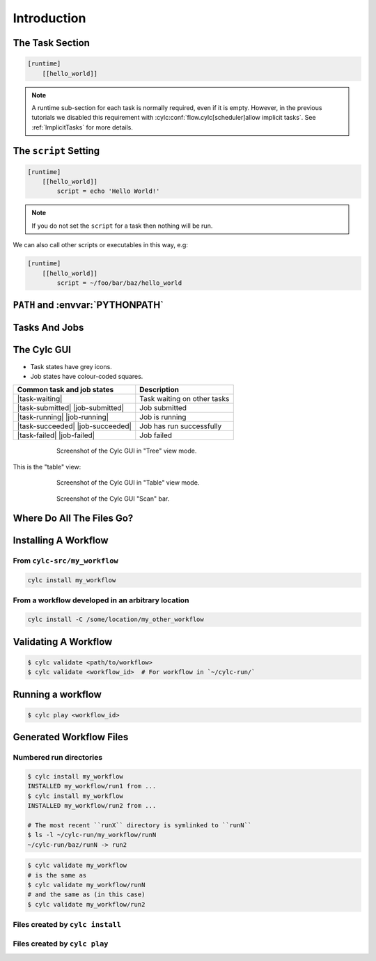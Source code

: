 .. _tutorial-cylc-runtime-introduction:

Introduction
============

.. ifnotslides::

   So far we have been working with the ``[scheduling]`` section. This is where
   the workflow is defined in terms of :term:`tasks <task>` and
   :term:`dependencies <dependency>`.

   In order to make the workflow runnable we must associate tasks with scripts
   or binaries to be executed when the task runs. This means working with the
   ``[runtime]`` section which determines what runs, as well as where and how
   it runs.

.. ifslides::

   ``[scheduling]``
      Defines the workflow in terms of :term:`tasks <task>` and
      :term:`dependencies <dependency>`.
   ``[runtime]``
      Defines what runs, where and how it runs.


The Task Section
----------------

.. ifnotslides::

   The runtime settings for each task are stored in a sub-section of the
   ``[runtime]`` section. E.g. for a task called ``hello_world`` we would write
   settings inside the following section:

.. code-block:: cylc

   [runtime]
       [[hello_world]]

.. note::

   A runtime sub-section for each task is normally required, even if it is
   empty. However, in the previous tutorials we disabled this requirement
   with :cylc:conf:`flow.cylc[scheduler]allow implicit tasks`.
   See :ref:`ImplicitTasks` for more details.


The ``script`` Setting
----------------------

.. ifnotslides::

   We tell Cylc *what* to execute when a task is run using the ``script``
   setting.

   This setting is interpreted as a bash script. The following example defines a
   task called ``hello_world`` which writes ``Hello World!`` to stdout upon
   execution.

.. code-block:: cylc

   [runtime]
       [[hello_world]]
           script = echo 'Hello World!'

.. note::

   If you do not set the ``script`` for a task then nothing will be run.

We can also call other scripts or executables in this way, e.g:

.. code-block:: cylc

   [runtime]
       [[hello_world]]
           script = ~/foo/bar/baz/hello_world


``PATH`` and :envvar:`PYTHONPATH`
---------------------------------

.. ifnotslides::

   It is often a good idea to keep our scripts with the Cylc workflow rather than
   leaving them somewhere else on the system.

   If you create a ``bin/`` sub-directory within the :term:`source directory`,
   Cylc will automatically prepend it to the ``PATH`` environment
   variable when the task runs.

.. code-block:: bash
   :caption: bin/hello_world

   #!/bin/bash
   echo 'Hello World!'

.. code-block:: cylc
   :caption: flow.cylc

   [runtime]
       [[hello_world]]
           script = hello_world

.. nextslide::

.. ifnotslides::

   Similarly the ``lib/python/`` directory gets prepended to the
   :envvar:`PYTHONPATH` variable.

.. code-block:: python
   :caption: lib/python/hello.py

   def world():
      print('Hello World!')

.. code-block:: cylc
   :caption: flow.cylc

   [runtime]
      [[hello_world]]
         script = python -c 'import hello; hello.world()'


.. _tutorial-tasks-and-jobs:

Tasks And Jobs
--------------

.. ifnotslides::

   When a :term:`task` is "Run" it creates a :term:`job`. The job is a bash
   file containing the script you have told the task to run along with
   configuration specifications and a system for trapping errors. It is the
   :term:`job` which actually gets executed and not the task itself. This
   "job file" is called the :term:`job script`.

   During its life a typical :term:`task` goes through the following states:

   Waiting
      :term:`Tasks <task>` wait for their dependencies to be satisfied before
      running. In the meantime they are in the "Waiting" state.
   Submitted
      When a :term:`task's <task>` dependencies have been met it is ready for
      submission. During this phase the :term:`job script` is created.
      The :term:`job` is then submitted to the specified :term:`job runner`.
      There is more about this in the :ref:`next section
      <tutorial-job-runner>`.
   Running
      A :term:`task` is in the "Running" state as soon as the :term:`job` is
      executed.
   Succeeded
      If the :term:`job` submitted by a :term:`task` has successfully
      completed (i.e. there is zero return code) then it is said to have
      succeeded.

   These descriptions, and a few more (e.g. failed), are called the
   :term:`task states <task state>`.

.. ifslides::

   When a :term:`task` is "Run" it creates a :term:`job`.

   The life-cycle of a job:

   * Waiting
   * Submitted
   * Running
   * Succeeded / Failed


The Cylc GUI
------------

.. ifnotslides::

   To help you to keep track of a running workflow Cylc has a graphical user
   interface (the Cylc GUI) which can be used for monitoring and
   interaction.

   The Cylc UI has different views you can use to examine your workflows.

- Task states have grey icons.
- Job states have colour-coded squares.

.. csv-table::
   :header: Common task and job states, Description

   |task-waiting|, Task waiting on other tasks
   |task-submitted| |job-submitted|, Job submitted
   |task-running| |job-running|, Job is running
   |task-succeeded| |job-succeeded|, Job has run successfully
   |task-failed| |job-failed|, Job failed

.. ifnotslides::

   .. seealso::

      Full list of :ref:`task-job-states`.

.. nextslide::

.. ifnotslides::

   This is the "tree" view:

.. figure:: ../img/cylc-gui-tree-view.png
   :figwidth: 75%
   :align: center

   Screenshot of the Cylc GUI in "Tree" view mode.

.. nextslide::

This is the "table" view:

.. figure:: ../img/cylc-gui-table-view.png
   :figwidth: 75%
   :align: center

   Screenshot of the Cylc GUI in "Table" view mode.

.. nextslide::

.. ifnotslides::

   There is a GUI "scan" (also known as "GScan") view on the left allowing you
   to navigate your workflows.

.. TODO - re-do this figure when UI confusing elements removed.

.. figure:: ../img/cylc-gui-scan-view.png
   :figwidth: 75%
   :align: center

   Screenshot of the Cylc GUI "Scan" bar.


Where Do All The Files Go?
--------------------------

.. ifnotslides::

   The Work Directory
   ^^^^^^^^^^^^^^^^^^

   When a :term:`task` is run Cylc creates a directory for the :term:`job` to
   run in. This is called the :term:`work directory`.

   By default the work directory is located in a directory structure
   under the relevant :term:`cycle point` and :term:`task` name:

   .. code-block:: sub

      ~/cylc-run/<workflow-name>/work/<cycle-point>/<task-name>

   The Job Log Directory
   ^^^^^^^^^^^^^^^^^^^^^

   When a task is run Cylc generates a :term:`job script` which is stored in the
   :term:`job log directory` as the file ``job``.

   When the :term:`job script` is executed the stdout and stderr are redirected
   into the ``job.out`` and ``job.err`` files which are also stored in the
   :term:`job log directory`.

   The :term:`job log directory` lives in a directory structure under the
   :term:`cycle point`, :term:`task` name and :term:`job submission number`:

   .. code-block:: sub

      ~/cylc-run/<workflow-name>/log/job/<cycle-point>/<task-name>/<job-submission-num>/

   The :term:`job submission number` starts at 1 and increments by 1 each time
   a task is re-run.

   .. tip::

      You can use ``cylc cat-log <workflow-name>//<cycle-point>/<task-name>``
      to view the content of job logs.

      .. TODO REPLACE THIS IF APPROPRIATE

         If a task has run and is still visible in the Cylc GUI you can view its
         :term:`job log files <job log>` by right-clicking on the task and
         selecting "View".

         .. image:: ../img/cylc-gui-view-log.png
            :align: center
            :scale: 75%

.. ifslides::

   The Work Directory
      .. code-block:: sub

         ~/cylc-run/<workflow-name>/work/<cycle-point>/<task-name>
   The Job Log Directory
      .. code-block:: sub

         ~/cylc-run/<workflow-name>/log/job/<cycle-point>/<task-name>/<job-submission-num>/

      .. TODO REPLACE THIS IF APPROPRIATE

         .. image:: ../img/cylc-gui-view-log.png
            :align: center
            :scale: 75%


Installing A Workflow
---------------------

.. ifnotslides::

   .. seealso::

      :ref:`The full guide to Cylc install <Installing-workflows>`.

   To allow you to separate the development and running of workflows
   Cylc provides a :term:`cylc install <install>` command.


From ``cylc-src/my_workflow``
^^^^^^^^^^^^^^^^^^^^^^^^^^^^^

.. code-block:: bash

   cylc install my_workflow

.. ifnotslides::

   will install your workflow in ``~/cylc-run/my_workflow/runN``.

From a workflow developed in an arbitrary location
^^^^^^^^^^^^^^^^^^^^^^^^^^^^^^^^^^^^^^^^^^^^^^^^^^

.. code-block:: sub

   cylc install -C /some/location/my_other_workflow

.. ifnotslides::

   will install your workflow in ``~/cylc-run/my_other_workflow/runN``.

   .. note::

      You can still develop workflows in ``~/cylc-run``, but this is not
      recommended because development work may
      change the behaviour of the workflow as it is running.

Validating A Workflow
---------------------

.. ifnotslides::

   It is a good idea to check a workflow definition for errors before running
   it. Cylc provides a command which automatically checks the validity of
   workflow configurations - ``cylc validate``:

.. code-block:: console

   $ cylc validate <path/to/workflow>
   $ cylc validate <workflow_id>  # For workflow in `~/cylc-run/`

.. ifnotslides::

   Here ``<path/to/workflow>`` is the path to the workflow's location within the
   filesystem (e.g. ``~/cylc-src/foo``).


Running a workflow
------------------

.. ifnotslides::

   Now we have installed and validated our workflow we can run the
   workflow using the ``cylc play`` command.

.. code-block:: console

   $ cylc play <workflow_id>

.. ifnotslides::

   The :term:`workflow id` is the path of the :term:`run directory` relative
   to ``~/cylc-run``.


Generated Workflow Files
------------------------

Numbered run directories
^^^^^^^^^^^^^^^^^^^^^^^^

.. ifnotslides::

   .. seealso::

      :ref:`Installing-workflows` for a fuller description of Cylc install,
      including the option of naming rather than numbering runs.

   By default ``cylc install`` will install your workflow in a new
   numbered run directory each time you run ``cylc install``:

.. code-block:: console

   $ cylc install my_workflow
   INSTALLED my_workflow/run1 from ...
   $ cylc install my_workflow
   INSTALLED my_workflow/run2 from ...

   # The most recent ``runX`` directory is symlinked to ``runN``
   $ ls -l ~/cylc-run/my_workflow/runN
   ~/cylc-run/baz/runN -> run2

.. ifnotslides::

   Each time you run ``cylc install``, a symlink called ``runN`` is
   created/updated, pointing to the newest run directory.

   You can run cylc commands using a specific run number, but if you don't,
   ``runN`` will be used:

.. code-block:: console

   $ cylc validate my_workflow
   # is the same as
   $ cylc validate my_workflow/runN
   # and the same as (in this case)
   $ cylc validate my_workflow/run2


Files created by ``cylc install``
^^^^^^^^^^^^^^^^^^^^^^^^^^^^^^^^^

.. ifnotslides::

   Cylc generates files and directories when it installs a workflow:

   ``log/install/``
      A record of the installation of this workflow.


.. ifslides::

   * ``log/install/``


Files created by ``cylc play``
^^^^^^^^^^^^^^^^^^^^^^^^^^^^^^

.. ifnotslides::

   Cylc generates files and directories when it runs a workflow, namely:

   ``log``
      ``db``
         The database which Cylc uses to record the state of the workflow;
      ``job``
         The directory where the :term:`job log files <job log>` live;
      ``workflow``
         The directory where the :term:`workflow log files <workflow log>` live.
         These files are written by Cylc as the workflow is run and are useful for
         debugging purposes in the event of error.
      ``flow-config/flow.cylc.processed``
         A copy of the :cylc:conf:`flow.cylc` file made after any `Jinja2`_ has been
         processed - we will cover this in the
         :ref:`tutorial-cylc-consolidating-configuration` section.

   ``share/``
      The :term:`share directory` is a place where :term:`tasks <task>` can
      write files which are intended to be shared within that cycle.
   ``work/``
      A directory hierarchy containing task's :term:`work directories
      <work directory>`.

.. ifslides::

   * ``log/``
      * ``db``
      * ``job``
      * ``workflow``
      * ``flow-config/flow.cylc.processed``
   * ``share/``
   * ``work/``

   .. nextslide::

   .. rubric:: In this practical we will add some scripts to, and run, the
      :ref:`weather forecasting workflow <tutorial-datetime-cycling-practical>`
      from the :ref:`scheduling tutorial <tutorial-scheduling>`.

   Next section: :ref:`tutorial-cylc-runtime-configuration`


.. practical::

   .. rubric:: In this practical we will add some scripts to, and run, the
      :ref:`weather forecasting workflow <tutorial-datetime-cycling-practical>`
      from the :ref:`scheduling tutorial <tutorial-scheduling>`.

   #. **Create A New Workflow.**

      The following command will copy some files for us to work with into
      a new workflow called ``runtime-introduction``:

      .. code-block:: bash

         cylc get-resouces tutorial
         cd ~/cylc-src/tutorial/runtime-introduction

      In this directory we have the :cylc:conf:`flow.cylc` file from the
      :ref:`weather forecasting workflow <tutorial-datetime-cycling-practical>`
      with some runtime configuration added to it.

      There is also a script called ``get-observations`` located in the bin
      directory.

      Take a look at the ``[runtime]`` section in the :cylc:conf:`flow.cylc` file.

   #. **Run The Workflow.**

      First validate the workflow by running:

      .. code-block:: bash

         cylc validate .

      Then install the workflow:

      .. code-block:: bash

         cylc install

      Open the Cylc GUI by running the following command in a new terminal:

      .. code-block:: bash

         cylc gui

      When it opens navigate to runtime-introduction/run1 in the sidebar.

      Finally run the workflow by executing:

      .. code-block:: bash

         cylc play runtime-introduction

      The tasks will start to run - you should see them going through the
      "Waiting", "Running" and "Succeeded" states.

      When the workflow reaches the final cycle point and all tasks have succeeded
      it will shutdown automatically and the GUI will go blank.

      .. tip::

         You can also run a workflow from the Cylc GUI by pressing the "play"
         button at the top of the GUI.

   #. **Inspect A Job Log.**

      Try opening the file ``job.out`` for one of the
      ``get_observations`` jobs in a text editor. The file will be
      located within the :term:`job log directory`:

      .. code-block:: sub

         cd ~/cylc-run/runtime-introduction/runN
         log/job/<cycle-point>/get_observations_heathrow/01/job.out

      You should see something like this:

      .. code-block:: none

         Workflow    : runtime-introduction
         Task Job : 20000101T0000Z/get_observations_heathrow/01 (try 1)
         User@Host: username@hostname

         Guessing Weather Conditions
         Writing Out Wind Data
         1970-01-01T00:00:00Z NORMAL - started
         2038-01-19T03:14:08Z NORMAL - succeeded

      * The first three lines are information which Cylc has written to the file
        to provide information about the job.
      * **The lines in the middle are the stdout of the job.**
      * The last two lines were also written by Cylc. They provide timestamps
        marking the stages in the job's life.

   #. **Inspect A Work Directory.**

      The ``get_rainfall`` task should create a file called ``rainfall`` in its
      :term:`work directory`. Try opening this file, recalling that the
      format of the relevant path from within the work directory will be:

      .. code-block:: sub

         work/<cycle-point>/get_rainfall/rainfall

      .. hint::

         The ``get_rainfall`` task only runs every third cycle.

   #. **Extension: Explore The Cylc GUI**

      * Try re-installing the workflow and running it from the GUI.

      * Try adding a new view(s).

        .. tip::

           You can do this from the "Add View" button (top-right):

           .. image:: ../img/cylc-gui-views-button.png
              :align: center
              :scale: 75%

      * Try pressing the "Pause" button which is found in the top left-hand
        corner of the GUI.

      * Try clicking on a task state icon. From the menu you could try:

        * "Trigger"
        * "Reset State"
        * "Hold"
        * "Release"

   .. seealso::

      See guide to :ref:`task-job-states` for a guide to the icons.
